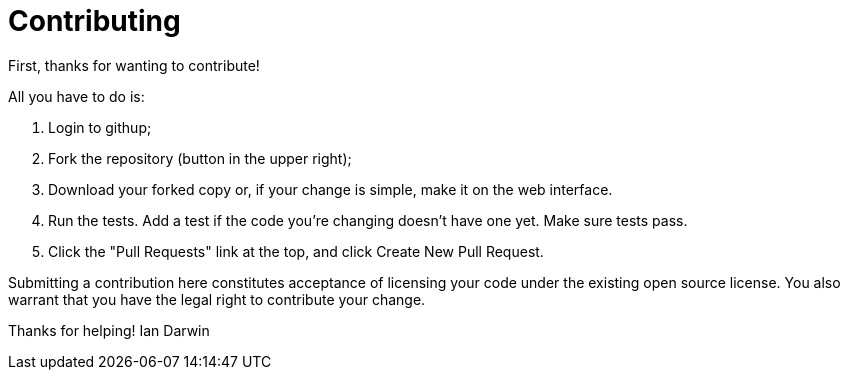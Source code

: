 = Contributing

First, thanks for wanting to contribute!

All you have to do is:

. Login to githup;
. Fork the repository (button in the upper right);
. Download your forked copy or, if your change is simple, make it on the web interface.
. Run the tests. Add a test if the code you're changing doesn't have one yet. Make sure tests pass.
. Click the "Pull Requests" link at the top, and click Create New Pull Request.

Submitting a contribution here constitutes acceptance of licensing your code under the existing open source license.
You also warrant that you have the legal right to contribute your change.

Thanks for helping!
Ian Darwin
